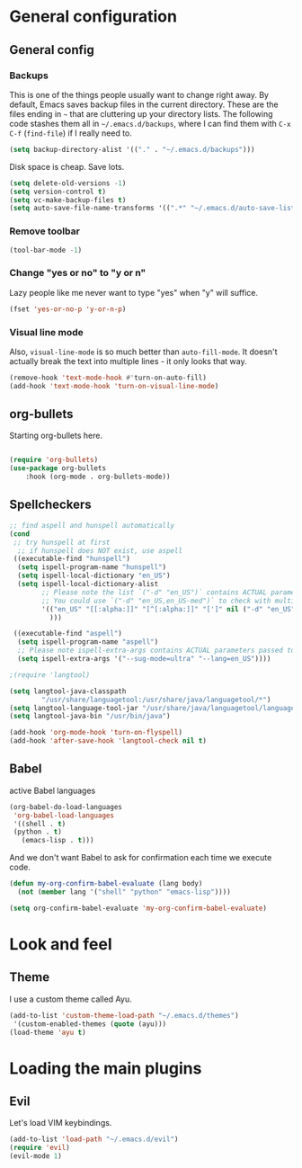 * General configuration

** General config
*** Backups

This is one of the things people usually want to change right away. By default, Emacs saves backup files in the current directory. These are the files ending in =~= that are cluttering up your directory lists. The following code stashes them all in =~/.emacs.d/backups=, where I can find them with =C-x C-f= (=find-file=) if I really need to.

#+BEGIN_SRC emacs-lisp 
(setq backup-directory-alist '(("." . "~/.emacs.d/backups")))
#+END_SRC

Disk space is cheap. Save lots.
#+BEGIN_SRC emacs-lisp 
(setq delete-old-versions -1)
(setq version-control t)
(setq vc-make-backup-files t)
(setq auto-save-file-name-transforms '((".*" "~/.emacs.d/auto-save-list/" t)))
#+END_SRC

*** Remove toolbar
#+BEGIN_SRC emacs-lisp 
(tool-bar-mode -1)
#+END_SRC

*** Change "yes or no" to "y or n"

Lazy people like me never want to type "yes" when "y" will suffice.

#+BEGIN_SRC emacs-lisp 
(fset 'yes-or-no-p 'y-or-n-p)
#+END_SRC
*** Visual line mode
Also, =visual-line-mode= is so much better than =auto-fill-mode=. It doesn't actually break the text into multiple lines - it only looks that way.

#+BEGIN_SRC emacs-lisp 
(remove-hook 'text-mode-hook #'turn-on-auto-fill)
(add-hook 'text-mode-hook 'turn-on-visual-line-mode)
#+END_SRC
** org-bullets
Starting org-bullets here.
#+begin_src emacs-lisp

(require 'org-bullets)
(use-package org-bullets
    :hook (org-mode . org-bullets-mode))
#+end_src

** Spellcheckers

#+begin_src emacs-lisp
;; find aspell and hunspell automatically
(cond
 ;; try hunspell at first
  ;; if hunspell does NOT exist, use aspell
 ((executable-find "hunspell")
  (setq ispell-program-name "hunspell")
  (setq ispell-local-dictionary "en_US")
  (setq ispell-local-dictionary-alist
        ;; Please note the list `("-d" "en_US")` contains ACTUAL parameters passed to hunspell
        ;; You could use `("-d" "en_US,en_US-med")` to check with multiple dictionaries
        '(("en_US" "[[:alpha:]]" "[^[:alpha:]]" "[']" nil ("-d" "en_US") nil utf-8)
          )))

 ((executable-find "aspell")
  (setq ispell-program-name "aspell")
  ;; Please note ispell-extra-args contains ACTUAL parameters passed to aspell
  (setq ispell-extra-args '("--sug-mode=ultra" "--lang=en_US"))))

;(require 'langtool)

(setq langtool-java-classpath
        "/usr/share/languagetool:/usr/share/java/languagetool/*")
(setq langtool-language-tool-jar "/usr/share/java/languagetool/languagetool-commandline.jar")
(setq langtool-java-bin "/usr/bin/java")

(add-hook 'org-mode-hook 'turn-on-flyspell)
(add-hook 'after-save-hook 'langtool-check nil t)
#+end_src

** Babel
active Babel languages
#+begin_src emacs-lisp
(org-babel-do-load-languages
 'org-babel-load-languages
 '((shell . t)
 (python . t)
   (emacs-lisp . t)))
#+end_src

And we don't want Babel to ask for confirmation each time we execute code.

#+begin_src emacs-lisp
(defun my-org-confirm-babel-evaluate (lang body)
  (not (member lang '("shell" "python" "emacs-lisp"))))

(setq org-confirm-babel-evaluate 'my-org-confirm-babel-evaluate)
#+end_src

* Look and feel
** Theme
I use a custom theme called Ayu.

#+begin_src emacs-lisp
(add-to-list 'custom-theme-load-path "~/.emacs.d/themes")
 '(custom-enabled-themes (quote (ayu)))
(load-theme 'ayu t)
#+end_src

* Loading the main plugins
** Evil
Let's load VIM keybindings.

#+begin_src emacs-lisp
(add-to-list 'load-path "~/.emacs.d/evil")
(require 'evil)
(evil-mode 1)
#+end_src

